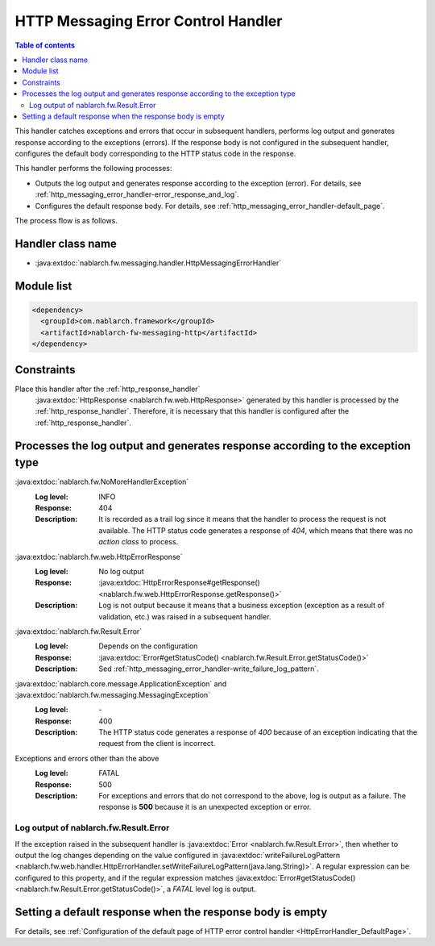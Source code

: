 .. _http_messaging_error_handler:

HTTP Messaging Error Control Handler
==================================================
.. contents:: Table of contents
  :depth: 3
  :local:

This handler catches exceptions and errors that occur in subsequent handlers, performs log output and generates response according to the exceptions (errors).
If the response body is not configured in the subsequent handler, configures the default body corresponding to the HTTP status code in the response.

This handler performs the following processes:

* Outputs the log output and generates response according to the exception (error).
  For details, see :ref:`http_messaging_error_handler-error_response_and_log`.

* Configures the default response body.
  For details, see :ref:`http_messaging_error_handler-default_page`.

The process flow is as follows.

.. image:: ../images/HttpMessagingErrorHandler/flow.png
  :scale: 75

Handler class name
--------------------------------------------------
* :java:extdoc:`nablarch.fw.messaging.handler.HttpMessagingErrorHandler`

Module list
--------------------------------------------------
.. code-block:: xml

  <dependency>
    <groupId>com.nablarch.framework</groupId>
    <artifactId>nablarch-fw-messaging-http</artifactId>
  </dependency>

Constraints
------------------------------
Place this handler after the :ref:`http_response_handler`
  :java:extdoc:`HttpResponse <nablarch.fw.web.HttpResponse>` generated by this handler is processed by the :ref:`http_response_handler`.
  Therefore, it is necessary that this handler is configured after the :ref:`http_response_handler`.

.. _http_messaging_error_handler-error_response_and_log:

Processes the log output and generates response according to the exception type
---------------------------------------------------------------------------------------------------------
:java:extdoc:`nablarch.fw.NoMoreHandlerException`
  :Log level: INFO
  :Response: 404
  :Description: It is recorded as a trail log since it means that the handler to process the request is not available.
         The HTTP status code generates a response of *404*, which means that there was no *action class* to process.

:java:extdoc:`nablarch.fw.web.HttpErrorResponse`
  :Log level: No log output
  :Response: :java:extdoc:`HttpErrorResponse#getResponse() <nablarch.fw.web.HttpErrorResponse.getResponse()>`
  :Description: Log is not output because it means that a business exception (exception as a result of validation, etc.) was raised in a subsequent handler.

:java:extdoc:`nablarch.fw.Result.Error`
  :Log level: Depends on the configuration
  :Response: :java:extdoc:`Error#getStatusCode() <nablarch.fw.Result.Error.getStatusCode()>`
  :Description: Sed :ref:`http_messaging_error_handler-write_failure_log_pattern`.

:java:extdoc:`nablarch.core.message.ApplicationException` and :java:extdoc:`nablarch.fw.messaging.MessagingException`
  :Log level: \-
  :Response: 400
  :Description: The HTTP status code generates a response of *400* because of an exception indicating that the request from the client is incorrect.

Exceptions and errors other than the above
  :Log level: FATAL
  :Response: 500
  :Description: For exceptions and errors that do not correspond to the above, log is output as a failure.
         The response is **500** because it is an unexpected exception or error.

.. _http_messaging_error_handler-write_failure_log_pattern:

Log output of nablarch.fw.Result.Error
~~~~~~~~~~~~~~~~~~~~~~~~~~~~~~~~~~~~~~~~~~~~~~
If the exception raised in the subsequent handler is :java:extdoc:`Error <nablarch.fw.Result.Error>`,
then whether to output the log changes depending on the value configured in :java:extdoc:`writeFailureLogPattern <nablarch.fw.web.handler.HttpErrorHandler.setWriteFailureLogPattern(java.lang.String)>`.
A regular expression can be configured to this property, and if the regular expression matches :java:extdoc:`Error#getStatusCode() <nablarch.fw.Result.Error.getStatusCode()>`, a `FATAL` level log is output.

.. _http_messaging_error_handler-default_page:

Setting a default response when the response body is empty
--------------------------------------------------------------------------------------------------
For details, see :ref:`Configuration of the default page of HTTP error control handler <HttpErrorHandler_DefaultPage>`.
